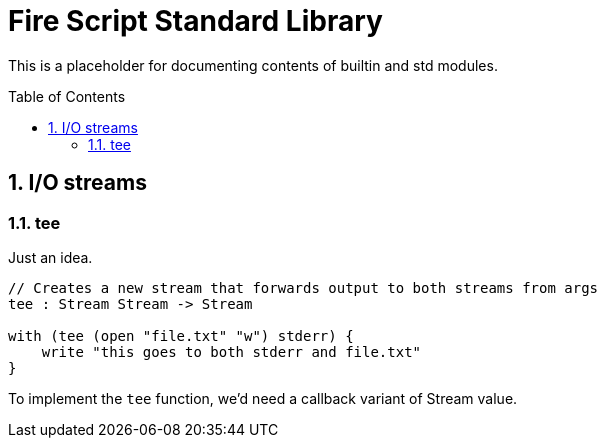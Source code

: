 :sectnums:
:idprefix:
:toc: macro
ifdef::env-github[]
:!toc-title:
endif::[]

= Fire Script Standard Library

This is a placeholder for documenting contents of builtin and std modules.

toc::[]

== I/O streams

=== tee

Just an idea.

[source,fire]
----
// Creates a new stream that forwards output to both streams from args
tee : Stream Stream -> Stream

with (tee (open "file.txt" "w") stderr) {
    write "this goes to both stderr and file.txt"
}
----

To implement the `tee` function, we'd need a callback variant of Stream value.
